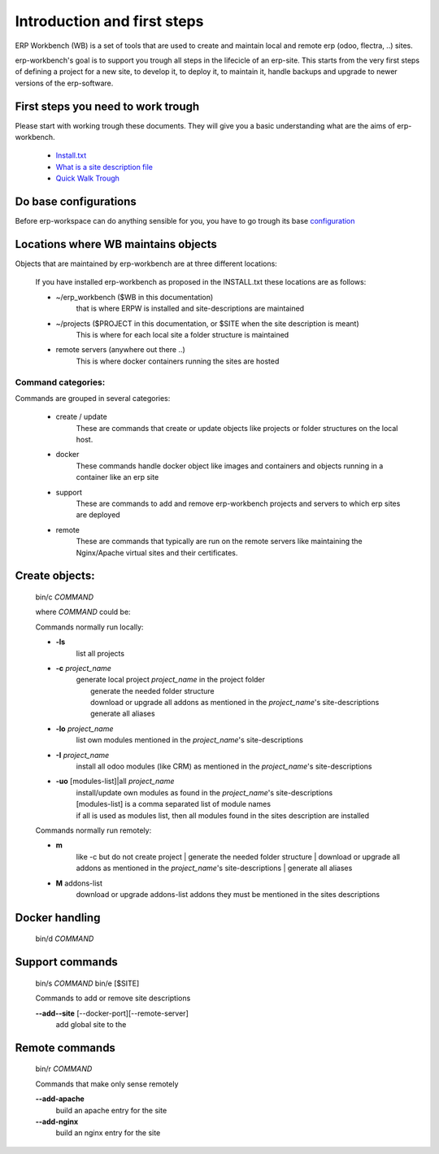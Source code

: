 ============================
Introduction and first steps
============================

ERP Workbench (WB) is a set of tools that are used to create and maintain local and remote
erp (odoo, flectra, ..) sites.

erp-workbench's goal is to support you trough all steps in the lifecicle of an erp-site.
This starts from the very first steps of defining a project for a new site, to develop it,
to deploy it, to maintain it, handle backups and upgrade to newer versions of the erp-software.


First steps you need to work trough
***********************************

Please start with working trough these documents.
They will give you a basic understanding what are the aims of erp-workbench.

    - Install.txt_
    - `What is a site description file`_
    - `Quick Walk Trough`_
    
    .. _Install.txt: INSTALL.txt.html
    .. _What is a site description file: sitedescription.txt.html
    .. _Quick Walk Trough: walktrough/index.html

Do base configurations
**********************

Before erp-workspace can do anything sensible for you, you have to go trough
its base configuration_

    .. _configuration: config.html

Locations where WB maintains objects
************************************

Objects that are maintained by erp-workbench are at three different locations:

    If you have installed erp-workbench as proposed in the INSTALL.txt these locations are as follows:

    - ~/erp_workbench  ($WB in this documentation)
        that is where ERPW is installed and site-descriptions are maintained

    - ~/projects ($PROJECT in this documentation, or $SITE when the site description is meant)
        This is where for each local site a folder structure is maintained

    - remote servers (anywhere out there ..)
        This is where docker containers running the sites are hosted

Command categories:
-------------------
Commands are grouped in several categories:

    - create / update 
        These are commands that create or update objects
        like projects or folder structures on the local host.
    - docker
        These commands handle docker object like images and containers
        and objects running in a container like an erp site
    - support
        These are commands to add and remove erp-workbench projects
        and servers to which erp sites are deployed
    - remote
        These are commands that typically are run on the remote servers
        like maintaining the Nginx/Apache virtual sites and their certificates.

Create objects:
***************
    bin/c *COMMAND*

    where *COMMAND* could be:

    Commands normally run locally:

    - **-ls**
        list all projects
    - **-c** *project_name* 
        | generate local project *project_name* in the project folder
        |   generate the needed folder structure
        |   download or upgrade all addons as mentioned in the *project_name*'s site-descriptions
        |   generate all aliases
    - **-lo** *project_name* 
        | list own modules mentioned in the *project_name*'s site-descriptions
    - **-I** *project_name* 
        | install all odoo modules (like CRM) as mentioned in the *project_name*'s site-descriptions
    - **-uo** [modules-list]|all *project_name* 
        | install/update own modules as found in the *project_name*'s site-descriptions
        | [modules-list] is a comma separated list of module names
        | if all is used as modules list, then all modules found in the sites description are installed

    Commands normally run remotely:
    
    - **m**
        like -c but do not create project
        |   generate the needed folder structure
        |   download or upgrade all addons as mentioned in the *project_name*'s site-descriptions
        |   generate all aliases

    - **M** addons-list 
        download or upgrade addons-list addons they must be mentioned in the sites descriptions

Docker handling
***************
    bin/d *COMMAND*

Support commands 
****************
    bin/s *COMMAND*
    bin/e [$SITE]

    Commands to add or remove site descriptions

    **--add--site** [--docker-port][--remote-server]
        add global site to the 

Remote commands
***************
    bin/r *COMMAND*

    Commands that make only sense remotely

    **--add-apache**
        build an apache entry for the site

    **--add-nginx**
        build an nginx entry for the site
